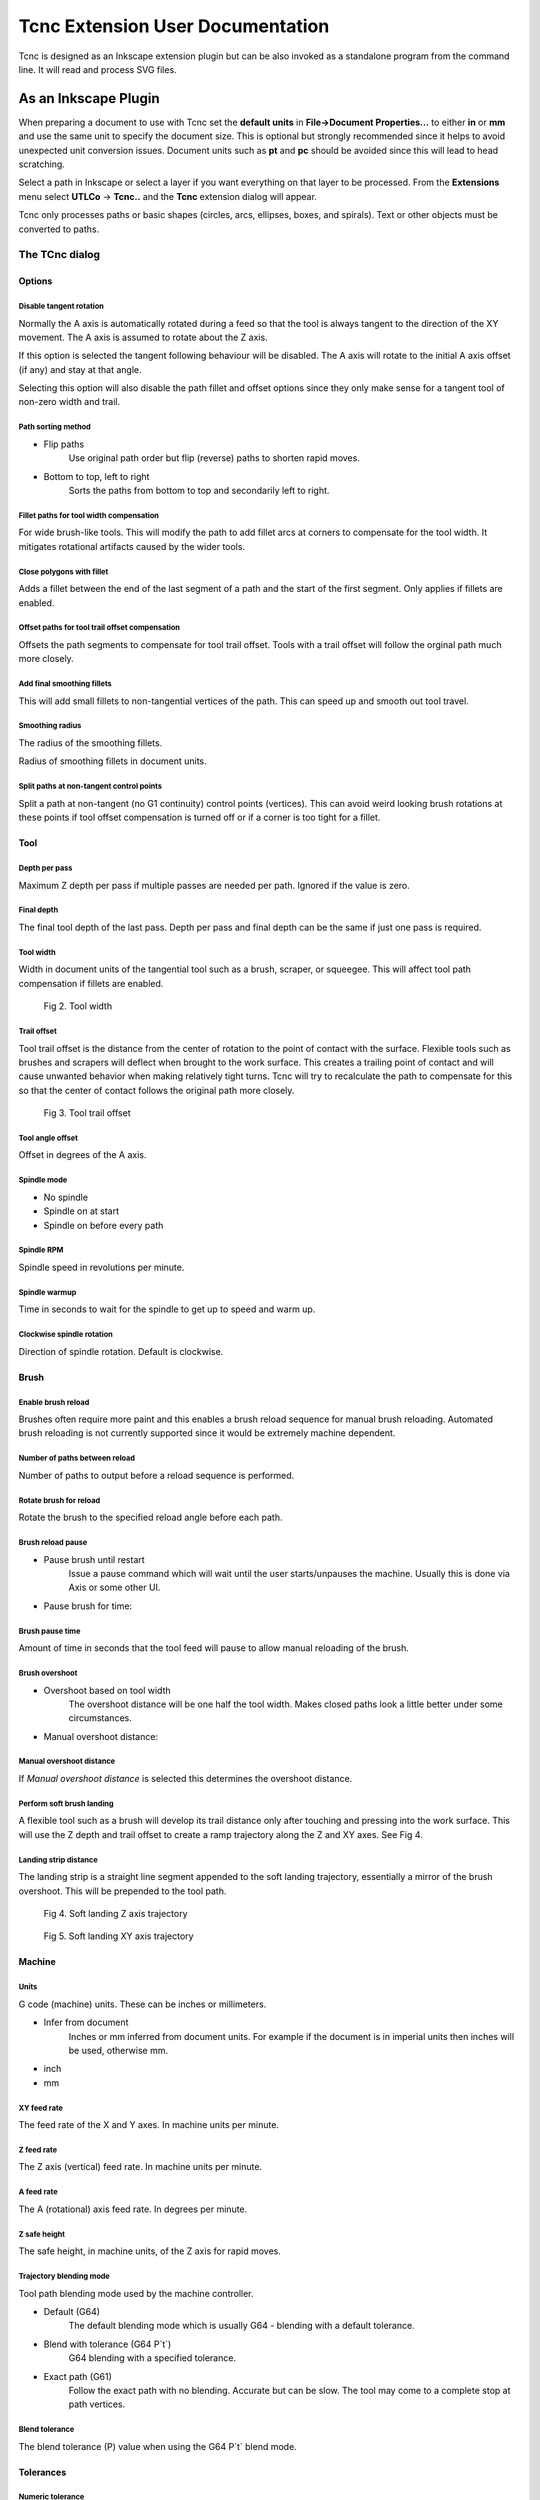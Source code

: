 =================================
Tcnc Extension User Documentation
=================================

Tcnc is designed as an Inkscape extension plugin but
can be also invoked as a standalone program from
the command line. It will read and process SVG files.

As an Inkscape Plugin
=====================

When preparing a document to use with Tcnc set the **default units** in
**File->Document Properties...** to either **in** or **mm** and use the
same unit to specify the document size. This is optional but strongly
recommended since it
helps to avoid unexpected unit conversion issues.
Document units such as **pt** and **pc** should be avoided since
this will lead to head scratching.

Select a path in Inkscape or select a layer if you want everything on that
layer to be processed. From the **Extensions** menu select
**UTLCo** -\> **Tcnc..** and the **Tcnc** extension dialog will appear.

Tcnc only processes paths or basic shapes (circles, arcs, ellipses, boxes,
and spirals). Text or other objects must be converted to paths.


The TCnc dialog
---------------

Options
.......
.. figure:: _images/tcnc_options.png
   :width: 4in

Disable tangent rotation
''''''''''''''''''''''''
Normally the A axis is automatically rotated during a feed so that the tool is
always tangent to the direction of the XY movement. The A axis is assumed to
rotate about the Z axis.

If this option is selected the tangent following behaviour will be disabled.
The A axis will rotate to the initial
A axis offset (if any) and stay at that angle.

Selecting this option will also disable the path fillet and offset
options since they only make sense for a tangent tool of non-zero width
and trail.

Path sorting method
'''''''''''''''''''
- Flip paths
   Use original path order but flip (reverse) paths to shorten rapid moves.
- Bottom to top, left to right
   Sorts the paths from bottom to top and secondarily left to right.

Fillet paths for tool width compensation
''''''''''''''''''''''''''''''''''''''''
For wide brush-like tools. This will modify the path to add fillet arcs
at corners to compensate for the tool width. It mitigates rotational
artifacts caused by the wider tools.

Close polygons with fillet
''''''''''''''''''''''''''
Adds a fillet between the end of the last segment of a path and
the start of the first segment. Only applies if fillets are enabled.

Offset paths for tool trail offset compensation
'''''''''''''''''''''''''''''''''''''''''''''''
Offsets the path segments to compensate for tool trail offset.
Tools with a trail offset will
follow the orginal path much more closely.

Add final smoothing fillets
'''''''''''''''''''''''''''
This will add small fillets to non-tangential vertices of the path.
This can speed up and smooth out tool travel.

Smoothing radius
''''''''''''''''
The radius of the smoothing fillets.

Radius of smoothing fillets in document units.

Split paths at non-tangent control points
'''''''''''''''''''''''''''''''''''''''''
Split a path at non-tangent (no G1 continuity) control points (vertices).
This can avoid weird looking brush rotations at these points if tool
offset compensation is turned off or if a corner is too tight for a fillet.

Tool
....
.. figure:: _images/tcnc_tool.png
   :width: 4in

Depth per pass
''''''''''''''
Maximum Z depth per pass if multiple passes are needed per path.
Ignored if the value is zero.

Final depth
'''''''''''
The final tool depth of the last pass. Depth per pass and final depth can
be the same if just one pass is required.

.. _tool-width:

Tool width
''''''''''
Width in document units of the tangential tool such as a brush,
scraper, or squeegee.
This will affect tool path compensation if fillets are enabled.

.. figure:: _images/tool_width.png
   :width: 2in
   :alt: Tool width

   Fig 2. Tool width

.. _trail-offset:

Trail offset
''''''''''''
Tool trail offset is the distance from the center of rotation to the
point of contact with the surface. Flexible tools such as brushes
and scrapers will deflect when brought to the work surface. This
creates a trailing point of contact and will cause unwanted behavior
when making relatively tight turns. Tcnc will try to recalculate the
path to compensate for this so that the center of contact follows
the original path more closely.

.. figure:: _images/tool_offset.png
   :width: 3in
   :alt: Tool trail offset

   Fig 3. Tool trail offset

Tool angle offset
'''''''''''''''''
Offset in degrees of the A axis.

..
   Wait for tool up/down
   '''''''''''''''''''''
   Time to wait for the tool to lower. This can be useful for a pneumatically
   assisted Z axis that might need a few milliseconds to actuate
   before the XY axis movement can start.

Spindle mode
''''''''''''
- No spindle
- Spindle on at start
- Spindle on before every path

Spindle RPM
'''''''''''
Spindle speed in revolutions per minute.

Spindle warmup
''''''''''''''
Time in seconds to wait for the spindle to get up to speed and warm up.

Clockwise spindle rotation
''''''''''''''''''''''''''
Direction of spindle rotation. Default is clockwise.

Brush
.....
.. figure:: _images/tcnc_brush.png
   :width: 4in

Enable brush reload
'''''''''''''''''''

Brushes often require more paint and this enables a brush reload sequence for
manual brush reloading. Automated brush reloading is not currently supported
since it would be extremely machine dependent.

Number of paths between reload
''''''''''''''''''''''''''''''

Number of paths to output before a reload sequence is performed.

Rotate brush for reload
'''''''''''''''''''''''

Rotate the brush to the specified reload angle before each path.

Brush reload pause
''''''''''''''''''

- Pause brush until restart
   Issue a pause command which will wait until the user starts/unpauses
   the machine. Usually this is done via Axis or some other UI.

- Pause brush for time:

Brush pause time
''''''''''''''''
Amount of time in seconds that the tool feed will pause to allow
manual reloading of the brush.

Brush overshoot
'''''''''''''''

- Overshoot based on tool width
   The overshoot distance will be one half the tool width. Makes closed
   paths look a little better under some circumstances.

- Manual overshoot distance:

Manual overshoot distance
'''''''''''''''''''''''''
If `Manual overshoot distance` is selected this determines the
overshoot distance.

Perform soft brush landing
''''''''''''''''''''''''''
A flexible tool such as a brush will develop its trail distance only after
touching and pressing into the work surface. This will use the Z depth and
trail offset to create a ramp trajectory along the Z and XY axes.
See Fig 4.

Landing strip distance
''''''''''''''''''''''
The landing strip is a straight line segment appended to the soft landing
trajectory, essentially a mirror of the brush overshoot.
This will be prepended to the tool path.

.. figure:: _images/brush_landing_z.png
   :width: 4in
   :alt: Tool landing trajectory

   Fig 4. Soft landing Z axis trajectory

.. figure:: _images/brush_landing_xy.png
   :width: 2.5in
   :alt: Tool landing trajectory

   Fig 5. Soft landing XY axis trajectory

Machine
.......
.. figure:: _images/tcnc_machine.png
   :width: 4in

Units
'''''
G code (machine) units. These can be inches or millimeters.

- Infer from document
   Inches or mm inferred from document units. For example if the document
   is in imperial units then inches will be used, otherwise mm.
- inch
- mm

XY feed rate
''''''''''''
The feed rate of the X and Y axes. In machine units per minute.

Z feed rate
'''''''''''
The Z axis (vertical) feed rate. In machine units per minute.

A feed rate
'''''''''''
The A (rotational) axis feed rate. In degrees per minute.

Z safe height
'''''''''''''
The safe height, in machine units, of the Z axis for rapid moves.

Trajectory blending mode
''''''''''''''''''''''''
Tool path blending mode used by the machine controller.

- Default (G64)
   The default blending mode which is usually G64 - blending with a default
   tolerance.
- Blend with tolerance (G64 P`t`)
   G64 blending with a specified tolerance.
- Exact path (G61)
   Follow the exact path with no blending. Accurate but can be slow.
   The tool may come to a complete stop at path vertices.

Blend tolerance
'''''''''''''''
The blend tolerance (P) value when using the G64 P`t` blend mode.


Tolerances
..........

.. figure:: _images/tcnc_tolerances.png
   :width: 4in


Numeric tolerance
'''''''''''''''''
This determines the numeric precision of floating point comparisons
and the precision (number of digits after the decimal point)
of G code output.

Curve approximation tolerance
'''''''''''''''''''''''''''''
The maximum distance, in document units, between the approximation and
the original curve.
Smaller values can result in more accurate approximations but at the expense
of slower performance.

Maximum Bezier curve subdivisions
'''''''''''''''''''''''''''''''''
Inkscape paths consist of Bezier curves and to accurately approximate them
with circular arcs they may need to be broken down into smaller curves.
Larger values can result in more accurate approximations but at the expense
of slower performance.

Curve to line flatness
''''''''''''''''''''''
Curves that are flatter than this will be approximated by a straight line.
Flatness is the maximum distance from a line between the curve end points
and the curve.
In document units.

Minimum arc radius
''''''''''''''''''
Arcs with a radius smaller than this will be replaced by a straight line.
In document units. This can avoid unexpected rotations of the tangential
tool when encountering tiny spurious curves that might be in the input path.


Output
......
.. figure:: _images/tcnc_output.png
   :width: 4in

Full path of G code output file
'''''''''''''''''''''''''''''''

Add numeric suffix to filename
''''''''''''''''''''''''''''''

Create separate output file per Inkscape layer
''''''''''''''''''''''''''''''''''''''''''''''

Preview line scale
''''''''''''''''''

